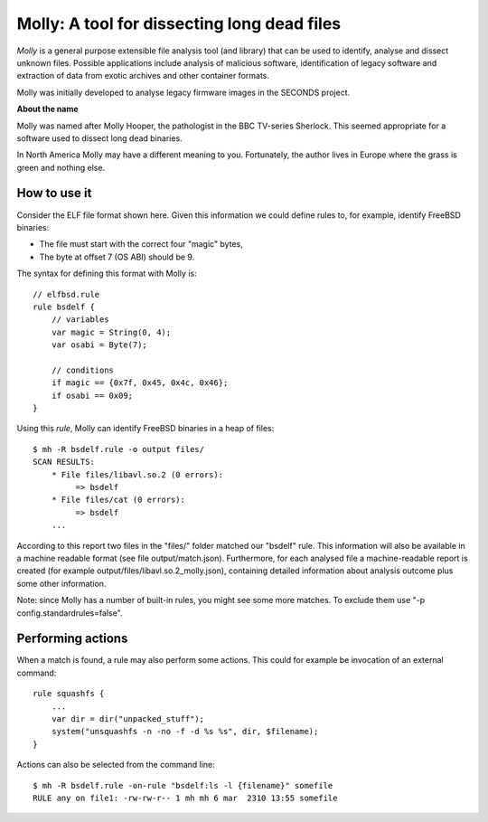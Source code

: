 

Molly: A tool for dissecting long dead files
=============================================

*Molly* is a general purpose extensible file analysis tool (and library) that can be used to identify, analyse and dissect unknown files. Possible applications include analysis of malicious software, identification of legacy software and extraction of data from exotic archives and other container formats.

Molly was initially developed to analyse legacy firmware images in the SECONDS project.


**About the name**

Molly was named after Molly Hooper, the pathologist in the BBC TV-series Sherlock. This seemed appropriate for a software used to dissect long dead binaries.

In North America Molly may have a different meaning to you. Fortunately, the author lives in Europe where the grass is green and nothing else.


How to use it
-------------

.. image:: elf.png

Consider the ELF file format shown here.
Given this information we could define rules to, for example, identify FreeBSD binaries:

- The file must start with the correct four "magic" bytes,
- The byte at offset 7 (OS ABI) should be 9.

The syntax for defining this format with Molly is::

    // elfbsd.rule
    rule bsdelf {
        // variables
        var magic = String(0, 4);
        var osabi = Byte(7);

        // conditions
        if magic == {0x7f, 0x45, 0x4c, 0x46};
        if osabi == 0x09;
    }

Using this *rule*, Molly can identify FreeBSD binaries in a heap of files::

    $ mh -R bsdelf.rule -o output files/
    SCAN RESULTS:
        * File files/libavl.so.2 (0 errors):
             => bsdelf
        * File files/cat (0 errors):
             => bsdelf
        ...

According to this report two files in the "files/" folder matched our "bsdelf" rule.
This information will also be available in a machine readable format (see file output/match.json).
Furthermore, for each analysed file a machine-readable report is created (for example output/files/libavl.so.2_molly.json),
containing detailed information about analysis outcome plus some other information.

Note: since Molly has a number of built-in rules, you might see some more matches. To exclude them use "-p config.standardrules=false".


Performing actions
------------------

When a match is found, a rule may also perform some actions. This could for example be invocation of an external command::

    rule squashfs {
        ...
        var dir = dir("unpacked_stuff");
        system("unsquashfs -n -no -f -d %s %s", dir, $filename);
    }


Actions can also be selected from the command line::

    $ mh -R bsdelf.rule -on-rule "bsdelf:ls -l {filename}" somefile
    RULE any on file1: -rw-rw-r-- 1 mh mh 6 mar  2310 13:55 somefile

